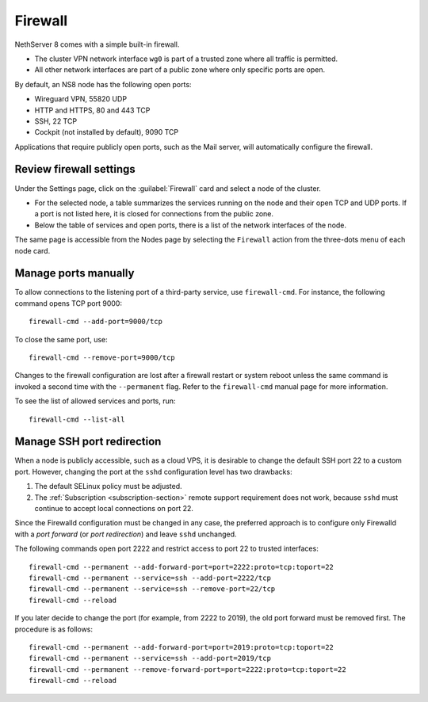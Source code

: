 .. _node-firewall-section:

========
Firewall
========

NethServer 8 comes with a simple built-in firewall.

* The cluster VPN network interface ``wg0`` is part of a trusted zone
  where all traffic is permitted.

* All other network interfaces are part of a public zone where only
  specific ports are open.

By default, an NS8 node has the following open ports:

- Wireguard VPN, 55820 UDP
- HTTP and HTTPS, 80 and 443 TCP
- SSH, 22 TCP
- Cockpit (not installed by default), 9090 TCP

Applications that require publicly open ports, such as the Mail server, will
automatically configure the firewall.

Review firewall settings
------------------------

Under the Settings page, click on the :guilabel:`Firewall` card and select
a node of the cluster.

- For the selected node, a table summarizes the services running on the
  node and their open TCP and UDP ports. If a port is not listed here, it
  is closed for connections from the public zone.

- Below the table of services and open ports, there is a list of the
  network interfaces of the node.

The same page is accessible from the Nodes page by selecting the
``Firewall`` action from the three-dots menu of each node card.

Manage ports manually
---------------------

To allow connections to the listening port of a third-party service, use
``firewall-cmd``. For instance, the following command opens TCP port 9000: ::

    firewall-cmd --add-port=9000/tcp

To close the same port, use: ::

    firewall-cmd --remove-port=9000/tcp

Changes to the firewall configuration are lost after a firewall restart or
system reboot unless the same command is invoked a second time with the
``--permanent`` flag. Refer to the ``firewall-cmd`` manual page
for more information.

To see the list of allowed services and ports, run: ::

    firewall-cmd --list-all

Manage SSH port redirection
---------------------------
When a node is publicly accessible, such as a cloud VPS, it is desirable to change the
default SSH port 22 to a custom port. However, changing the port at the ``sshd``
configuration level has two drawbacks:

1. The default SELinux policy must be adjusted.
2. The :ref:`Subscription <subscription-section>` remote support requirement does not work,
   because ``sshd`` must continue to accept local connections on port 22.

Since the Firewalld configuration must be changed in any case, the preferred approach
is to configure only Firewalld with a *port forward* (or *port redirection*) and leave ``sshd`` unchanged.

The following commands open port 2222 and restrict access to port 22
to trusted interfaces: ::

    firewall-cmd --permanent --add-forward-port=port=2222:proto=tcp:toport=22
    firewall-cmd --permanent --service=ssh --add-port=2222/tcp
    firewall-cmd --permanent --service=ssh --remove-port=22/tcp
    firewall-cmd --reload

If you later decide to change the port (for example, from 2222 to 2019), the old port
forward must be removed first. The procedure is as follows: ::

    firewall-cmd --permanent --add-forward-port=port=2019:proto=tcp:toport=22
    firewall-cmd --permanent --service=ssh --add-port=2019/tcp
    firewall-cmd --permanent --remove-forward-port=port=2222:proto=tcp:toport=22
    firewall-cmd --reload
 